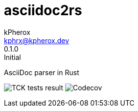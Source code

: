 # asciidoc2rs
kPherox <kphrx@kpherox.dev>
0.1.0: Initial
:description: Doumentation for asciidoc2rs

AsciiDoc parser in Rust

image:https://img.shields.io/endpoint?style=flat-square&url=https://gist.githubusercontent.com/kphrx/e795d8d23466d049a08e03c23301e996/raw/asciidoc2rs-tck-tests.json[TCK tests result,format=svg]
image:https://img.shields.io/codecov/c/gh/kphrx/asciidoc2rs?style=flat-square[Codecov,format=svg]
